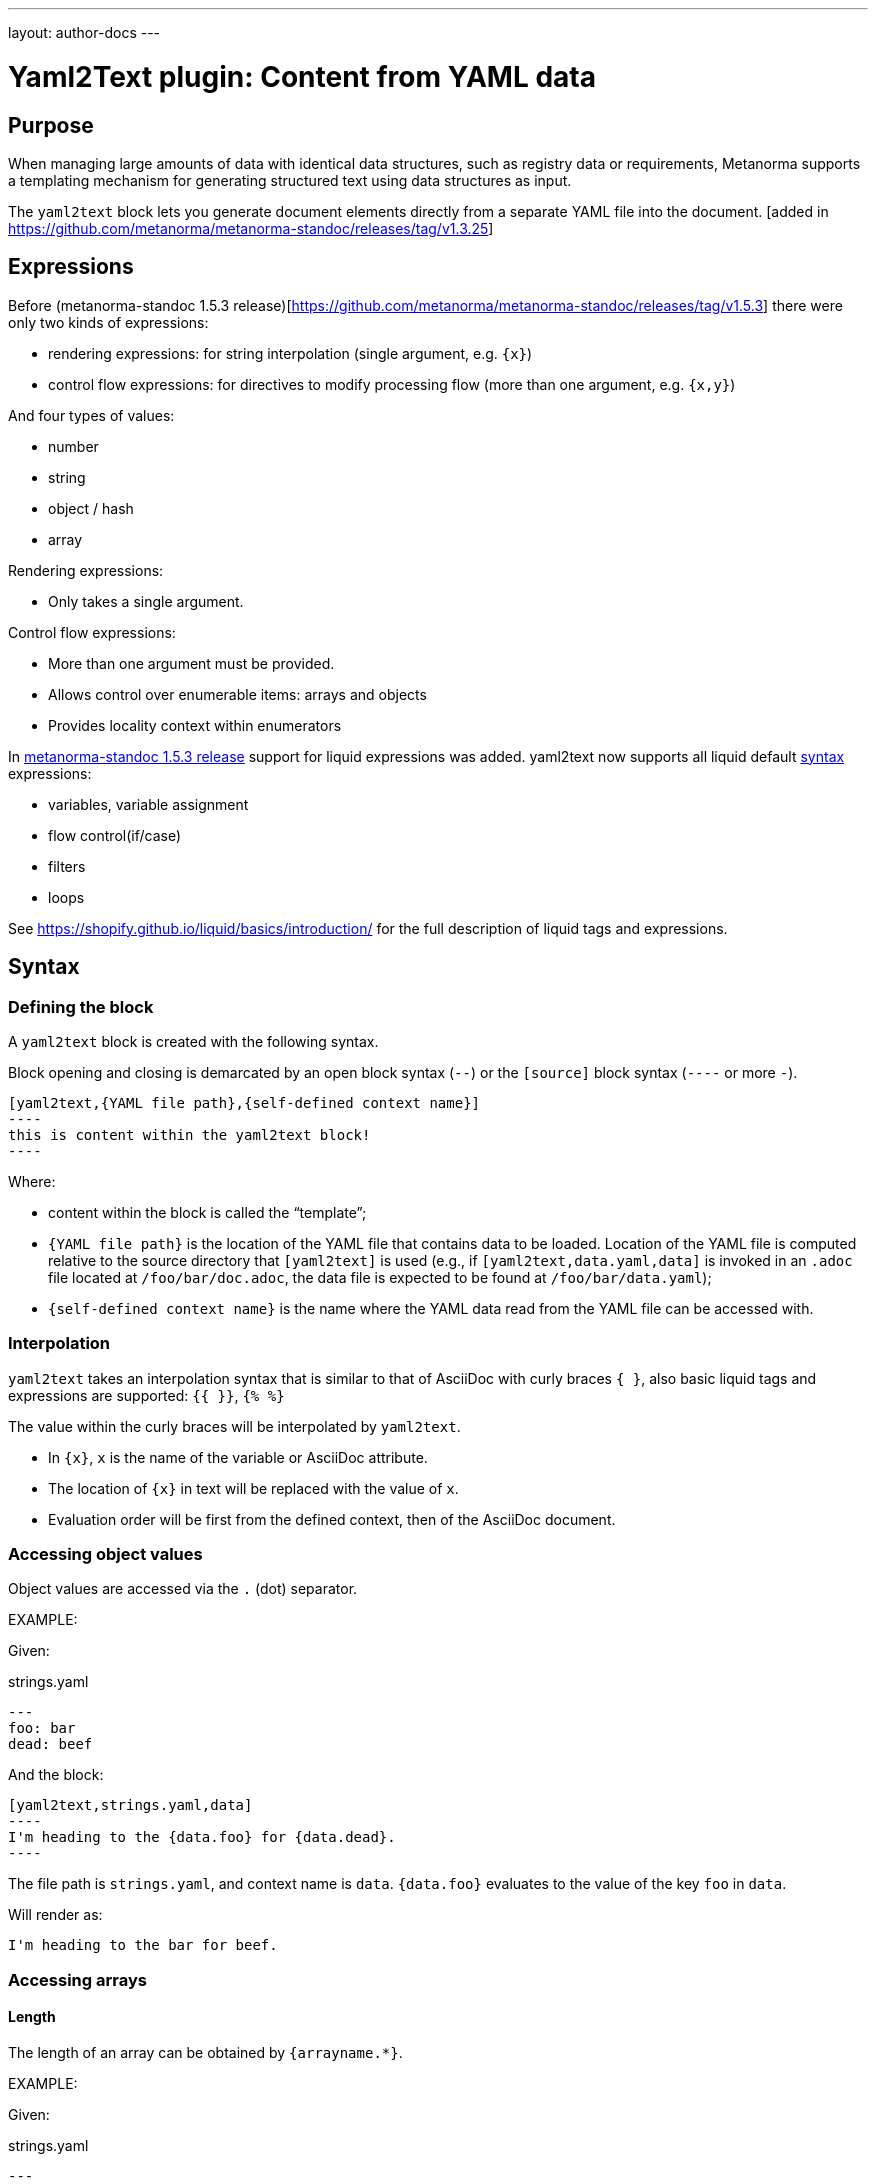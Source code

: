 ---
layout: author-docs
---

= Yaml2Text plugin: Content from YAML data

== Purpose

When managing large amounts of data with identical data structures,
such as registry data or requirements,
Metanorma supports a templating mechanism for generating structured text
using data structures as input.

The `yaml2text` block lets you generate document elements directly
from a separate YAML file into the document. [added in https://github.com/metanorma/metanorma-standoc/releases/tag/v1.3.25]

== Expressions

Before (metanorma-standoc 1.5.3 release)[https://github.com/metanorma/metanorma-standoc/releases/tag/v1.5.3] there were only two kinds of expressions:

* rendering expressions: for string interpolation (single argument, e.g. `{x}`)
* control flow expressions: for directives to modify processing flow (more than one argument, e.g. `{x,y}`)

And four types of values:

* number
* string
* object / hash
* array


Rendering expressions:

* Only takes a single argument.

Control flow expressions:

* More than one argument must be provided.
* Allows control over enumerable items: arrays and objects
* Provides locality context within enumerators

In https://github.com/metanorma/metanorma-standoc/releases/tag/v1.5.3[metanorma-standoc 1.5.3 release] support for liquid expressions was added. yaml2text now supports all liquid default https://shopify.github.io/liquid/basics/introduction/[syntax] expressions:

* variables, variable assignment
* flow control(if/case)
* filters
* loops

See https://shopify.github.io/liquid/basics/introduction/ for the full description of liquid tags and expressions.

== Syntax

[[defining_syntax]]
=== Defining the block

A `yaml2text` block is created with the following syntax.

Block opening and closing is demarcated by an open block syntax (`--`)
or the `[source]` block syntax (`----` or more `-`).

[source,adoc]
--
[yaml2text,{YAML file path},{self-defined context name}]
----
this is content within the yaml2text block!
----
--

Where:

* content within the block is called the "`template`";

* `{YAML file path}` is the location of the YAML file that contains data to be loaded. Location of the YAML file is computed relative to the source directory that `[yaml2text]` is used (e.g., if `[yaml2text,data.yaml,data]` is invoked in an `.adoc` file located at `/foo/bar/doc.adoc`, the data file is expected to be found at `/foo/bar/data.yaml`);

* `{self-defined context name}` is the name where the YAML data read from the YAML file can be accessed with.

=== Interpolation

`yaml2text` takes an interpolation syntax that is similar to that of AsciiDoc with curly braces `{ }`, also basic liquid tags and expressions are supported: `{{ }}`, `{% %}`

The value within the curly braces will be interpolated by `yaml2text`.

* In `{x}`, `x` is the name of the variable or AsciiDoc attribute.
* The location of `{x}` in text will be replaced with the value of `x`.
* Evaluation order will be first from the defined context, then of the AsciiDoc document.


=== Accessing object values

Object values are accessed via the `.` (dot) separator.

EXAMPLE:
--
Given:

strings.yaml
[source,yaml]
----
---
foo: bar
dead: beef
----

And the block:
[source,asciidoc]
------
[yaml2text,strings.yaml,data]
----
I'm heading to the {data.foo} for {data.dead}.
----
------

The file path is `strings.yaml`, and context name is `data`.
`{data.foo}` evaluates to the value of the key `foo` in `data`.

Will render as:
[source,asciidoc]
----
I'm heading to the bar for beef.
----

--


=== Accessing arrays

==== Length

The length of an array can be obtained by `{arrayname.*}`.

EXAMPLE:
--
Given:

strings.yaml
[source,yaml]
----
---
- lorem
- ipsum
- dolor
----

And the block:
[source,asciidoc]
------
[yaml2text,strings.yaml,data]
----
The length of the YAML array is {data.*}.
----
------

The file path is `strings.yaml`, and context name is `data`.
`{data.*}` evaluates to the length of the array.

Will render as:
[source,asciidoc]
----
The length of the YAML array is 3.
----

--

==== Enumeration and context

The following syntax is used to enumerate items within an array:

[source,asciidoc]
--
{array_name.*,item_name,block_delimiter}
  ...content...
{block_delimiter}
--

Where:

* `array_name` is the name of the existing context that contains array data
* `item_name` is used to refer to the current item within the array
* `block_delimiter` indicates where the array enumeration block ends

Within an array enumerator, the following expressions can be used:

* `item_name.#` gives the zero-based position of the item `item_name` within the parent array

* `array_name.*` gives the length of the array `array_name`

* `array_name[i]` provides the value at index `i` (zero-based: starts with `0`) in the array `array_name`; `-1` can be used to refer to the last item, `-2` the second last item, and so on.


EXAMPLE:
--
Given:

strings.yaml
[source,yaml]
----
---
- lorem
- ipsum
- dolor
----

And the block:
[source,asciidoc]
------
[yaml2text,strings.yaml,arr]
----
{arr.*,item,EOS}
=== {item.#} {item}

This section is about {item}.

{EOS}
----
------

Where:

* file path is `strings.yaml`
* current context within the enumerator is called `item`
* `{item.#}` gives the zero-based position of item `item` in the parent array `arr`.

Will render as:
[source,text]
----
=== 0 lorem

This section is about lorem.

=== 1 ipsum

This section is about ipsum.

=== 2 dolor

This section is about dolor.
----

--



=== Accessing objects


==== Size

Similar to arrays, the number of key-value pairs within an object can be
obtained by `{objectname.*}`.

EXAMPLE:
--
Given:

object.yaml
[source,yaml]
----
---
name: Lorem ipsum
desc: dolor sit amet
----

And the block:
[source,asciidoc]
------
[yaml2text,object.yaml,data]
----
=== {data.name}

{data.desc}
----
------

The file path is `object.yaml`, and context name is `data`.
`{data.*}` evaluates to the size of the object.

Will render as:
[source,asciidoc]
----
=== Lorem ipsum

dolor sit amet
----

--

==== Enumeration and context

The following syntax is used to enumerate key-value pairs within an object:

[source,asciidoc]
--
{object_name.*,key_name,block_delimiter}
  ...content...
{block_delimiter}
--

Where:

* `object_name` is the name of the existing context that contains the object
* `key_name` is used to refer to the current key under enumeration within the object
* `block_delimiter` indicates where the object enumeration block ends

Within an object enumerator, the following expressions can be used:

* `item_name[key]` gives the dereferenced value of the data path `item_name.{key}. e.g. `{yaml.items[s.#]}`, `{my_object[key_name]}`. Note that items should only be de-referenced with the item key, not with an integer index.



EXAMPLE:
--
Given:

object.yaml
[source,yaml]
----
---
name: Lorem ipsum
desc: dolor sit amet
----

And the block:
[source,asciidoc]
------
[yaml2text,object.yaml,my_item]
----
{my_item.*,key,EOI}
=== {key}

{my_item[key]}

{EOI}
----
------

Where:

* file path is `object.yaml`
* current key within the enumerator is called `key`
* `{my_item[key]}` gives the value of key `key` in the parent array `my_item`.

Will render as:
[source,text]
----
=== name

Lorem ipsum

=== desc

dolor sit amet
----

--



Moreover, the `keys` and `values` attributes can also be used in object enumerators.


EXAMPLE:
--
Given:

object.yaml
[source,yaml]
----
---
name: Lorem ipsum
desc: dolor sit amet
----

And the block:
[source,asciidoc]
------
[yaml2text,object.yaml,item]
----
.{item.values[1]}
[%noheader,cols="h,1"]
|===
{item.*,key,EOK}
| {key} | {item[key]}

{EOK}
|===
----
------

Where:

* file path is `object.yaml`
* current key within the enumerator is called `key`
* `{item[key]}` gives the value of key `key` in the parent array `item`
* `item.values[1]` gives the value located at the second key within `item`

Will render as:
[source,text]
----
.dolor sit amet

[%noheader,cols="h,1"]
|===
| name | Lorem ipsum
| desc | dolor sit amet
|===
----

--


== Advanced examples

With the syntax of enumerating arrays and objects we can now try more powerful examples.



=== Array of objects


EXAMPLE:
--
Given:

array_of_objects.yaml
[source,yaml]
----
---
- name: Lorem
  desc: ipsum
  nums: [2]
- name: dolor
  desc: sit
  nums: []
- name: amet
  desc: lorem
  nums: [2, 4, 6]
----

And the block:
[source,asciidoc]
------
[yaml2text,array_of_objects.yaml,ar]
----
{ar.*,item,EOF}

{item.name}:: {item.desc}

{item.nums.*,num,EON}
- {item.name}: {num}
{EON}

{EOF}
----
------

Notice we are now defining multiple contexts:

* using different context names: `ar`, `item`, and `num`
* delimited by different block markers: `EOF, EON` (self-defined, heredoc-esque markers)

Will render as:
[source,asciidoc]
----
Lorem:: ipsum

- Lorem: 2

dolor:: sit

amet:: lorem

- amet: 2
- amet: 4
- amet: 6
----

--


=== An array with interpolated file names (for AsciiDoc consumption)

`yaml2text` blocks can be used for pre-processing document elements for AsciiDoc consumption.

EXAMPLE:
--
Given:

strings.yaml
[source,yaml]
----
---
prefix: doc-
items:
- lorem
- ipsum
- dolor
----

And the block:
[source,asciidoc]
--------
[yaml2text,strings.yaml,yaml]
------
First item is {yaml.items[0]}.
Last item is {yaml.items[-1]}.

{yaml.items.*,s,EOS}
=== {s.#} -> {s.# + 1} {s} == {yaml.items[s.#]}

[source,ruby]
----
\include::{yaml.prefix}{s.#}.rb[]
----

{EOS}
------
--------


Will render as:
[source,asciidoc]
------
First item is lorem.
Last item is dolor.

=== 0 -> 1 lorem == lorem

[source,ruby]
----
\include::doc-0.rb[]
----

=== 1 -> 2 ipsum == ipsum

[source,ruby]
----
\include::doc-1.rb[]
----

=== 2 -> 3 dolor == dolor

[source,ruby]
----
\include::doc-2.rb[]
----

------

--


=== Liquid code snippets

`yaml2text` can use basic Liquid expressions and tags. Yaml data is stored in the <<defining_syntax,context name>> variable which can be used in the expressions.

EXAMPLE:
--
Given:

example.yml
[source,yaml]
----
---
- name: One
  show: true
- name: Two
  show: true
- name: Three
  show: false
----

And the block:
[source,asciidoc]
--------
[yaml2text,example.yml,my_context]
----
{% for item in my_context %}
{% if item.show %}
{{ item.name | upcase }}
{{ item.name | size }}
{% endif %}
{% endfor %}
----
--------

Will render as:
[source,asciidoc]
------
ONE 3
TWO 3
------

--
